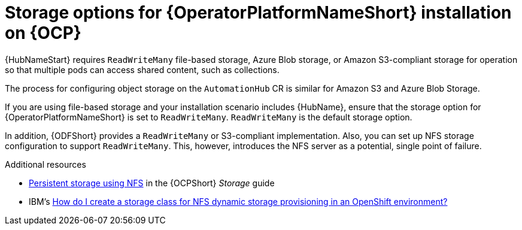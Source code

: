 [id="con-storage-options-for-operator-installation-on-ocp_{context}"]
= Storage options for {OperatorPlatformNameShort} installation on {OCP}

{HubNameStart} requires `ReadWriteMany` file-based storage, Azure Blob storage, or Amazon S3-compliant storage for operation so that multiple pods can access shared content, such as collections.

The process for configuring object storage on the `AutomationHub` CR is similar for Amazon S3 and Azure Blob Storage.

If you are using file-based storage and your installation scenario includes {HubName}, ensure that the storage option for {OperatorPlatformNameShort} is set to `ReadWriteMany`.
`ReadWriteMany` is the default storage option.

In addition, {ODFShort} provides a `ReadWriteMany` or S3-compliant implementation. Also, you can set up NFS storage configuration to support `ReadWriteMany`. This, however, introduces the NFS server as a potential, single point of failure.


[role="_additional-resources"]
.Additional resources

* link:https://docs.openshift.com/container-platform/{OCPLatest}/storage/persistent_storage/persistent-storage-nfs.html[Persistent storage using NFS] in the {OCPShort} _Storage_ guide
* IBM's link:https://www.ibm.com/support/pages/how-do-i-create-storage-class-nfs-dynamic-storage-provisioning-openshift-environment[How do I create a storage class for NFS dynamic storage provisioning in an OpenShift environment?]
